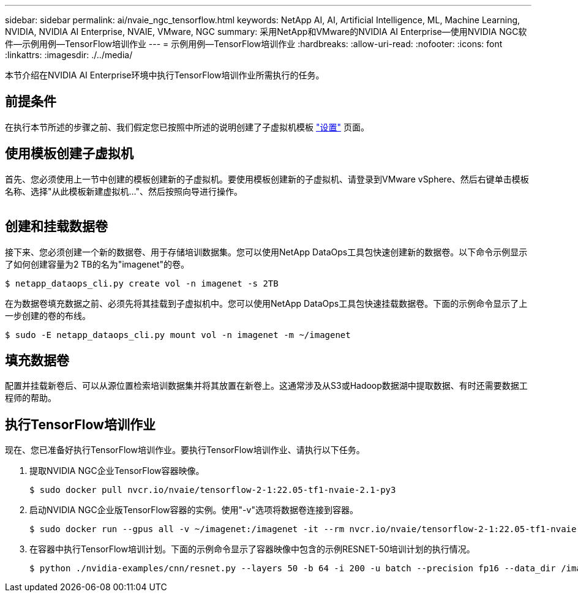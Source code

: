 ---
sidebar: sidebar 
permalink: ai/nvaie_ngc_tensorflow.html 
keywords: NetApp AI, AI, Artificial Intelligence, ML, Machine Learning, NVIDIA, NVIDIA AI Enterprise, NVAIE, VMware, NGC 
summary: 采用NetApp和VMware的NVIDIA AI Enterprise—使用NVIDIA NGC软件—示例用例—TensorFlow培训作业 
---
= 示例用例—TensorFlow培训作业
:hardbreaks:
:allow-uri-read: 
:nofooter: 
:icons: font
:linkattrs: 
:imagesdir: ./../media/


[role="lead"]
本节介绍在NVIDIA AI Enterprise环境中执行TensorFlow培训作业所需执行的任务。



== 前提条件

在执行本节所述的步骤之前、我们假定您已按照中所述的说明创建了子虚拟机模板 link:nvaie_ngc_setup.html["设置"] 页面。



== 使用模板创建子虚拟机

首先、您必须使用上一节中创建的模板创建新的子虚拟机。要使用模板创建新的子虚拟机、请登录到VMware vSphere、然后右键单击模板名称、选择"从此模板新建虚拟机..."、然后按照向导进行操作。

image:nvaie_image4.png[""]



== 创建和挂载数据卷

接下来、您必须创建一个新的数据卷、用于存储培训数据集。您可以使用NetApp DataOps工具包快速创建新的数据卷。以下命令示例显示了如何创建容量为2 TB的名为"imagenet"的卷。

....
$ netapp_dataops_cli.py create vol -n imagenet -s 2TB
....
在为数据卷填充数据之前、必须先将其挂载到子虚拟机中。您可以使用NetApp DataOps工具包快速挂载数据卷。下面的示例命令显示了上一步创建的卷的布线。

....
$ sudo -E netapp_dataops_cli.py mount vol -n imagenet -m ~/imagenet
....


== 填充数据卷

配置并挂载新卷后、可以从源位置检索培训数据集并将其放置在新卷上。这通常涉及从S3或Hadoop数据湖中提取数据、有时还需要数据工程师的帮助。



== 执行TensorFlow培训作业

现在、您已准备好执行TensorFlow培训作业。要执行TensorFlow培训作业、请执行以下任务。

. 提取NVIDIA NGC企业TensorFlow容器映像。
+
....
$ sudo docker pull nvcr.io/nvaie/tensorflow-2-1:22.05-tf1-nvaie-2.1-py3
....
. 启动NVIDIA NGC企业版TensorFlow容器的实例。使用"-v"选项将数据卷连接到容器。
+
....
$ sudo docker run --gpus all -v ~/imagenet:/imagenet -it --rm nvcr.io/nvaie/tensorflow-2-1:22.05-tf1-nvaie-2.1-py3
....
. 在容器中执行TensorFlow培训计划。下面的示例命令显示了容器映像中包含的示例RESNET-50培训计划的执行情况。
+
....
$ python ./nvidia-examples/cnn/resnet.py --layers 50 -b 64 -i 200 -u batch --precision fp16 --data_dir /imagenet/data
....


